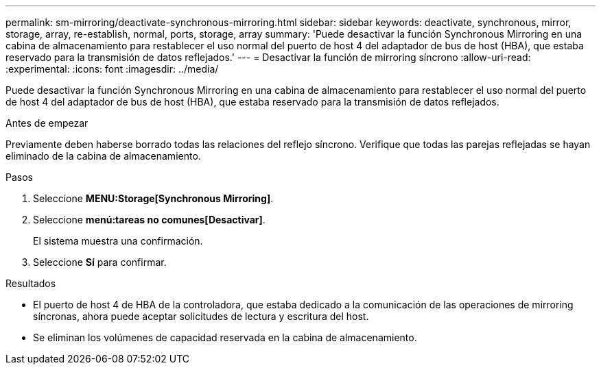 ---
permalink: sm-mirroring/deactivate-synchronous-mirroring.html 
sidebar: sidebar 
keywords: deactivate, synchronous, mirror, storage, array, re-establish, normal, ports, storage, array 
summary: 'Puede desactivar la función Synchronous Mirroring en una cabina de almacenamiento para restablecer el uso normal del puerto de host 4 del adaptador de bus de host (HBA), que estaba reservado para la transmisión de datos reflejados.' 
---
= Desactivar la función de mirroring síncrono
:allow-uri-read: 
:experimental: 
:icons: font
:imagesdir: ../media/


[role="lead"]
Puede desactivar la función Synchronous Mirroring en una cabina de almacenamiento para restablecer el uso normal del puerto de host 4 del adaptador de bus de host (HBA), que estaba reservado para la transmisión de datos reflejados.

.Antes de empezar
Previamente deben haberse borrado todas las relaciones del reflejo síncrono. Verifique que todas las parejas reflejadas se hayan eliminado de la cabina de almacenamiento.

.Pasos
. Seleccione *MENU:Storage[Synchronous Mirroring]*.
. Seleccione *menú:tareas no comunes[Desactivar]*.
+
El sistema muestra una confirmación.

. Seleccione *Sí* para confirmar.


.Resultados
* El puerto de host 4 de HBA de la controladora, que estaba dedicado a la comunicación de las operaciones de mirroring síncronas, ahora puede aceptar solicitudes de lectura y escritura del host.
* Se eliminan los volúmenes de capacidad reservada en la cabina de almacenamiento.

